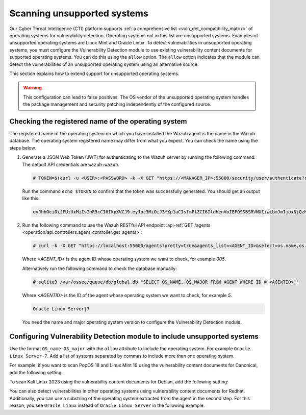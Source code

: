 .. Copyright (C) 2015, Wazuh, Inc.

.. meta::
   :description: Check out how Scan vulnerabilities on unsupported systems and learn how to use the allow option of the Vulnerability Detection module of Wazuh.  
  
Scanning unsupported systems
============================

Our Cyber Threat Intelligence (CTI) platform supports :ref:`a comprehensive list <vuln_det_compatibility_matrix>` of operating systems for vulnerability detection. Operating systems not in this list are unsupported systems. Examples of unsupported operating systems are Linux Mint and Oracle Linux. To detect vulnerabilities in unsupported operating systems, you must configure the Vulnerability Detection module to use existing vulnerability content documents for supported operating systems. You can do this using the ``allow`` option. The ``allow`` option indicates that the module can detect the vulnerabilities of an unsupported operating system using an alternative source.

This section explains how to extend support for unsupported operating systems.

.. warning::
   
   This configuration can lead to false positives. The OS vendor of the unsupported operating system handles the package management and security patching independently of the configured source.

Checking the registered name of the operating system
----------------------------------------------------

The registered name of the operating system on which you have installed the Wazuh agent is the name in the Wazuh database. The operating system registered name may differ from what you expect. You can check the name using the steps below.

#. Generate a JSON Web Token (JWT) for authenticating to the Wazuh server by running the following command. The default API credentials are ``wazuh:wazuh``.

   .. code-block:: console

      # TOKEN=$(curl -u <USER>:<PASSWORD> -k -X GET "https://<MANAGER_IP>:55000/security/user/authenticate?raw=true")
   
   Run the command ``echo $TOKEN`` to confirm that the token was successfully generated. You should get an output like this:

   .. code-block:: console
      :class: output

      eyJhbGciOiJFUzUxMiIsInR5cCI6IkpXVCJ9.eyJpc3MiOiJ3YXp1aCIsImF1ZCI6IldhenVoIEFQSSBSRVNUIiwibmJmIjoxNjQzMDExMjQ0LCJleHAiOjE2NDMwMTIxNDQsInN1YiI6IndhenVoIiwicnVuX2FzIjpmYWxzZSwicmJhY19yb2xlcyI6WzFdLCJyYmFjX21vZGUiOiJ3aGl0ZSJ9.Ad6zOZvx0BEV7K0J6s3pIXAXTWB-zdVfxaX2fotLfZMQkiYPMkwDaQHUFiOInsWJ_7KZV3y2BbhEs9-kBqlJAMvMAD0NDBPhEQ2qBd_iutZ7QWZECd6eYfIP83xGqH9iqS7uMI6fXOKr3w4aFV13Q6qsHSUQ1A-1LgDnnDGGaqF5ITYo

#. Run the following command to use the Wazuh RESTful API endpoint :api-ref:`GET /agents <operation/api.controllers.agent_controller.get_agents>`:

   .. code-block:: console

      # curl -k -X GET "https://localhost:55000/agents?pretty=true&agents_list=<AGENT_ID>&select=os.name,os.major" -H  "Authorization: Bearer $TOKEN"
   
   Where `<AGENT_ID>` is the agent ID whose operating system we want to check, for example `005`.

   .. code-block:: json
      :class: output
      :emphasize-lines: 3

      {
         "data": {
            "affected_items": [{"os": {"major": "7", "name": "Oracle Linux Server"}, "id": "005"}],
            "total_affected_items": 1,
            "total_failed_items": 0,
            "failed_items": [],
         },
         "message": "All selected agents information was returned",
         "error": 0,
      }

   Alternatively run the following command to check the database manually:

   .. code-block:: console

      # sqlite3 /var/ossec/queue/db/global.db "SELECT OS_NAME, OS_MAJOR FROM AGENT WHERE ID = <AGENTID>;"

   Where `<AGENTID>` is the ID of the agent whose operating system we want to check, for example `5`.

   .. code-block:: console
      :class: output

      Oracle Linux Server|7

   You need the name and major operating system version to configure the Vulnerability Detection module.

Configuring Vulnerability Detection module to include unsupported systems
-------------------------------------------------------------------------

Use the format ``OS_name-OS_major`` with the ``allow`` attribute to include the operating system. For example ``Oracle Linux Server-7``. Add a list of systems separated by commas to include more than one operating system.

For example, if you want to scan PopOS 18 and Linux Mint 19 using the vulnerability content documents for Canonical, add the following setting:

.. code-block:: xml
   :emphasize-lines: 5

   <vulnerability-detection>
      <enabled>yes</enabled>
      <index-status>yes</index-status>
      <feed-update-interval>60m</feed-update-interval>
      <os allow="Linux Mint-19,Pop!_OS-18">canonical</os>
   </vulnerability-detection>

To scan Kali Linux 2023 using the vulnerability content documents for Debian, add the following setting:

.. code-block:: xml
   :emphasize-lines: 5

   <vulnerability-detection>
      <enabled>yes</enabled>
      <index-status>yes</index-status>
      <feed-update-interval>60m</feed-update-interval>
      <os allow="Kali GNU/Linux-2023">debian</os>
   </vulnerability-detection>

You can also detect vulnerabilities in other operating systems using vulnerability content documents for Redhat. Additionally, you can use a substring of the operating system extracted from the agent in the second step. For this reason, you see ``Oracle Linux`` instead of ``Oracle Linux Server`` in the following example.

.. code-block:: xml
   :emphasize-lines: 5

   <vulnerability-detection>
      <enabled>yes</enabled>
      <index-status>yes</index-status>
      <feed-update-interval>60m</feed-update-interval>
      <os allow="Oracle Linux-7">redhat</os>
   </vulnerability-detection>
